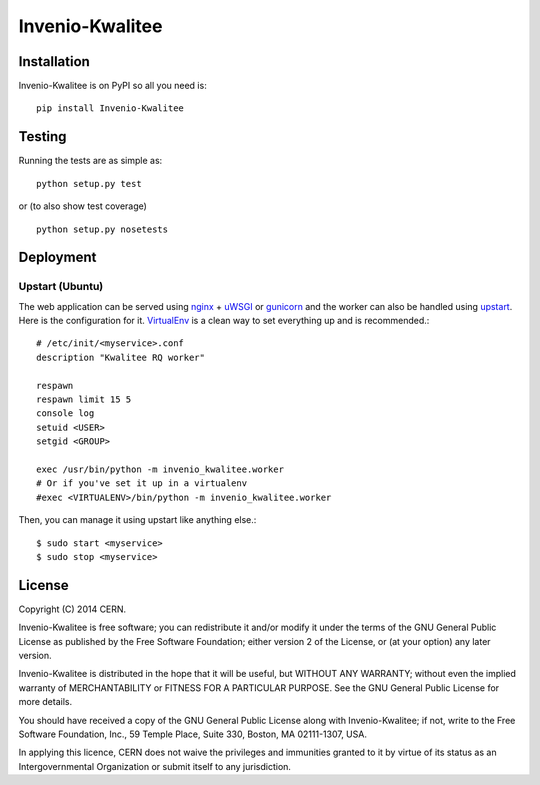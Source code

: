 ================
Invenio-Kwalitee
================

.. image:: https://travis-ci.org/jirikuncar/invenio-kwalitee.png?branch=master
    :target: https://travis-ci.org/jirikuncar/invenio-kwalitee
.. image:: https://coveralls.io/repos/jirikuncar/invenio-kwalitee/badge.png?branch=master
    :target: https://coveralls.io/r/jirikuncar/invenio-kwalitee

Installation
============
Invenio-Kwalitee is on PyPI so all you need is: ::

    pip install Invenio-Kwalitee

Testing
=======
Running the tests are as simple as: ::

    python setup.py test

or (to also show test coverage) ::

    python setup.py nosetests

Deployment
==========

Upstart (Ubuntu)
----------------

The web application can be served using nginx_ + uWSGI_ or gunicorn_ and the
worker can also be handled using upstart_. Here is the configuration for it.
VirtualEnv_ is a clean way to set everything up and is recommended.::

    # /etc/init/<myservice>.conf
    description "Kwalitee RQ worker"

    respawn
    respawn limit 15 5
    console log
    setuid <USER>
    setgid <GROUP>

    exec /usr/bin/python -m invenio_kwalitee.worker
    # Or if you've set it up in a virtualenv
    #exec <VIRTUALENV>/bin/python -m invenio_kwalitee.worker

Then, you can manage it using upstart like anything else.::

    $ sudo start <myservice>
    $ sudo stop <myservice>

.. _nginx: http://gunicorn-docs.readthedocs.org/en/latest/deploy.html
.. _uWSGI: http://uwsgi-docs.readthedocs.org/en/latest/Upstart.html
.. _gunicorn: http://gunicorn-docs.readthedocs.org/en/latest/deploy.html#upstart
.. _upstart: http://upstart.ubuntu.com/
.. _VirtualEnv: http://virtualenv.readthedocs.org/en/latest/virtualenv.html

License
=======
Copyright (C) 2014 CERN.

Invenio-Kwalitee is free software; you can redistribute it and/or modify it under the terms of the GNU General Public License as published by the Free Software Foundation; either version 2 of the License, or (at your option) any later version.

Invenio-Kwalitee is distributed in the hope that it will be useful, but WITHOUT ANY WARRANTY; without even the implied warranty of MERCHANTABILITY or FITNESS FOR A PARTICULAR PURPOSE.  See the GNU General Public License for more details.

You should have received a copy of the GNU General Public License along with Invenio-Kwalitee; if not, write to the Free Software Foundation, Inc., 59 Temple Place, Suite 330, Boston, MA 02111-1307, USA.

In applying this licence, CERN does not waive the privileges and immunities granted to it by virtue of its status as an Intergovernmental Organization or submit itself to any jurisdiction.

